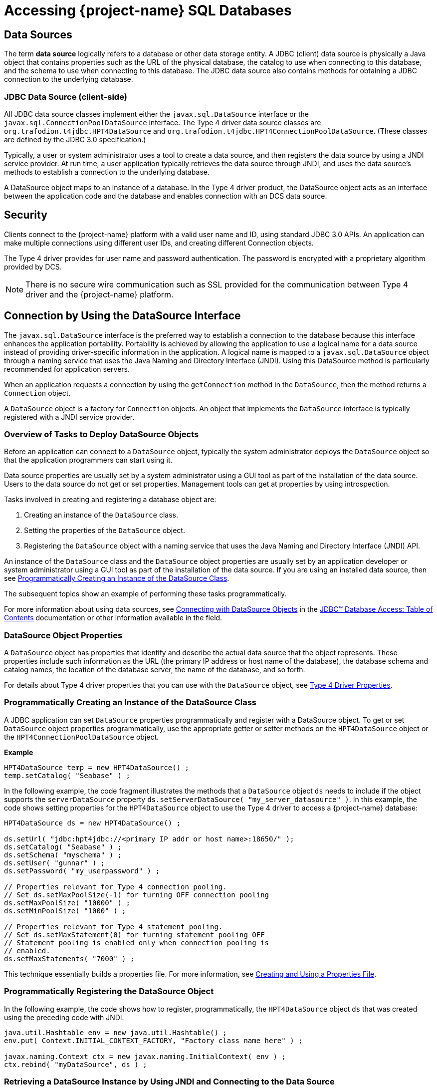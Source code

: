 ////
/**
 *@@@ START COPYRIGHT @@@
 * Licensed to the Apache Software Foundation (ASF) under one
 * or more contributor license agreements. See the NOTICE file
 * distributed with this work for additional information
 * regarding copyright ownership.  The ASF licenses this file
 * to you under the Apache License, Version 2.0 (the
 * "License"); you may not use this file except in compliance
 * with the License.  You may obtain a copy of the License at
 *
 *     http://www.apache.org/licenses/LICENSE-2.0
 *
 * Unless required by applicable law or agreed to in writing, software
 * distributed under the License is distributed on an "AS IS" BASIS,
 * WITHOUT WARRANTIES OR CONDITIONS OF ANY KIND, either express or implied.
 * See the License for the specific language governing permissions and
 * limitations under the License.
 * @@@ END COPYRIGHT @@@
 */
////

[[accessing-project-name-sql-databases]]
= Accessing {project-name} SQL Databases

[[data-sources]]
== Data Sources

The term *data source* logically refers to a database or other data
storage entity. A JDBC (client) data source is physically a Java object that
contains properties such as the URL of the physical database, the
catalog to use when connecting to this database, and the schema to use
when connecting to this database. The JDBC data source also contains
methods for obtaining a JDBC connection to the underlying database.

[[jdbc-data-source-client-side]]
=== JDBC Data Source (client-side)

All JDBC data source classes implement either the `javax.sql.DataSource`
interface or the `javax.sql.ConnectionPoolDataSource` interface. The Type
4 driver data source classes are `org.trafodion.t4jdbc.HPT4DataSource` and
`org.trafodion.t4jdbc.HPT4ConnectionPoolDataSource`. (These classes are
defined by the JDBC 3.0 specification.)

Typically, a user or system administrator uses a tool to create a data
source, and then registers the data source by using a JNDI service
provider. At run time, a user application typically retrieves the data
source through JNDI, and uses the data source's methods to establish a
connection to the underlying database.

A DataSource object maps to an instance of a database. In the Type 4
driver product, the DataSource object acts as an interface between the
application code and the database and enables connection with an DCS
data source.

[[security]]
== Security

Clients connect to the {project-name} platform with a valid user name
and ID, using standard JDBC 3.0 APIs. An application can make multiple
connections using different user IDs, and creating different Connection
objects.

The Type 4 driver provides for user name and password authentication.
The password is encrypted with a proprietary algorithm provided by DCS.

NOTE: There is no secure wire communication such as SSL provided for the
communication between Type 4 driver and the {project-name} platform.

<<<
[[connection-by-using-the-datasource-interface]]
== Connection by Using the DataSource Interface

The `javax.sql.DataSource` interface is the preferred way to establish a
connection to the database because this interface enhances the application
portability. Portability is achieved by allowing the application to use a
logical name for a data source instead of providing driver-specific information
in the application. A logical name is mapped to a `javax.sql.DataSource`
object through a naming service that uses the Java Naming and Directory
Interface (JNDI). Using this DataSource method is particularly recommended
for application servers.

When an application requests a connection by using the `getConnection` method
in the `DataSource`, then the method returns a `Connection` object.

A `DataSource` object is a factory for `Connection` objects. An object that
implements the `DataSource` interface is typically registered with a JNDI
service provider.

[[overview-of-tasks-to-deploy-datasource-objects]]
=== Overview of Tasks to Deploy DataSource Objects

Before an application can connect to a `DataSource` object, typically
the system administrator deploys the `DataSource` object so that
the application programmers can start using it.

Data source properties are usually set by a system administrator using
a GUI tool as part of the installation of the data source. Users to
the data source do not get or set properties. Management tools can get
at properties by using introspection.

Tasks involved in creating and registering a database object are:

1. Creating an instance of the `DataSource` class.
2. Setting the properties of the `DataSource` object.
3. Registering the `DataSource` object with a naming service that uses
the Java Naming and Directory Interface (JNDI) API.
 
An instance of the `DataSource` class and the `DataSource` object
properties are usually set by an application developer or system
administrator using a GUI tool as part of the installation of the
data source. If you are using an installed data source, then see
<<programmatically-creating-an-instance-of-the-datasource-class, Programmatically Creating an Instance of the DataSource Class>>.

The subsequent topics show an example of performing these tasks programmatically.

For more information about using data sources, see https://docs.oracle.com/javase/tutorial/jdbc/basics/sqldatasources.html[Connecting with DataSource Objects]
in the https://docs.oracle.com/javase/tutorial/jdbc/TOC.html[JDBC(TM) Database Access: Table of Contents] documentation
or other information available in the field.

<<<
[[datasource-object-properties]]
=== DataSource Object Properties

A `DataSource` object has properties that identify and describe the actual
data source that the object represents. These properties include such
information as the URL (the primary IP address or host name of the database),
the database schema and catalog names, the location of the database server,
the name of the database, and so forth.

For details about Type 4 driver properties that you can use with the `DataSource` object, see <<type-4-driver-properties,Type 4 Driver Properties>>.

[[programmatically-creating-an-instance-of-the-datasource-class]]
=== Programmatically Creating an Instance of the DataSource Class

A JDBC application can set `DataSource` properties programmatically and
register with a DataSource object. To get or set `DataSource` object properties programmatically, use the
appropriate getter or setter methods on the `HPT4DataSource` object or
the `HPT4ConnectionPoolDataSource` object.

*Example*

[source, java]
----
HPT4DataSource temp = new HPT4DataSource() ;
temp.setCatalog( "Seabase" ) ;
----

In the following example, the code fragment illustrates the methods that a
`DataSource` object `ds` needs to include if the object supports the
`serverDataSource` property `ds.setServerDataSource( "my_server_datasource" )`.
In this example, the code shows setting properties for the `HPT4DataSource` object
to use the Type 4 driver to access a {project-name} database:

[source, java]
----
HPT4DataSource ds = new HPT4DataSource() ;

ds.setUrl( "jdbc:hpt4jdbc://<primary IP addr or host name>:18650/" );
ds.setCatalog( "Seabase" ) ;
ds.setSchema( "myschema" ) ;
ds.setUser( "gunnar" ) ;
ds.setPassword( "my_userpassword" ) ;

// Properties relevant for Type 4 connection pooling.
// Set ds.setMaxPoolSize(-1) for turning OFF connection pooling
ds.setMaxPoolSize( "10000" ) ;
ds.setMinPoolSize( "1000" ) ;

// Properties relevant for Type 4 statement pooling.
// Set ds.setMaxStatement(0) for turning statement pooling OFF
// Statement pooling is enabled only when connection pooling is
// enabled.
ds.setMaxStatements( "7000" ) ;
----

This technique essentially builds a properties file. For more information,
see <<creating-and-using-a-properties-file, Creating and Using a Properties File>>.

[[programmatically-registering-the-datasource-object]]
=== Programmatically Registering the DataSource Object

In the following example, the code shows how to register, programmatically,
the `HPT4DataSource` object `ds` that was created using the preceding code with JNDI.

[source, java]
----
java.util.Hashtable env = new java.util.Hashtable() ;
env.put( Context.INITIAL_CONTEXT_FACTORY, "Factory class name here" ) ;

javax.naming.Context ctx = new javax.naming.InitialContext( env ) ;
ctx.rebind( "myDataSource", ds ) ;
----

[[retrieving-a-datasource-instance-by-using-jndi-and-connecting-to-the-data-source]]
=== Retrieving a DataSource Instance by Using JNDI and Connecting to the Data Source
Typically, the JDBC application looks up the data source JNDI name from a
context object. Once the application has the `DataSource` object, then the application
does a `getConnection()` call on the data source and gets a connection.

The steps that JDBC application does to connect to and use the data source associated
with the database are listed below together with the application code to perform the
operation.

1. Import the packages.
+
[source, java]
----
import javax.naming.* ;
import java.sql.* ;
import javax.sql.DataSource ;
----

2. Create the initial context.
+
[source, java]
----
Hashtable env = new Hashtable() ;
env.put( Context.INITIAL_CONTEXT_FACTORY, "com.sun.jndi.fscontext.RefFSContextFactory" ) ;
try
{
   Context ctx = new InitialContext( env ) ; 
}
catch( ... )
{
...
}
----
+
<<<
3. Look up the JNDI name associated with the data source `myDataSource`, where `myDataSource`
is the logical name that will be associated with the real-world data source - server.
+
[source, java]
----
DataSource ds = (DataSource)ctx.lookup( "myDataSource" ) ;
----

4. Create the connection using the data source.
+
[source, java]
----
con = ds.getConnection() ;
----

5. Do work with the connection. The following statements are just a simple example.
+
[source, java]
----
stmt = con.createStatement() ;
try
{
   stmt.executeUpdate( "drop table tdata" ) ;
}
catch ( SQLException e ) {}
----

[[specifying-the-properties-file-that-configures-the-data-source]]
=== Specifying the Properties File that Configures the Data Source

To use the properties file method to configure a `DataSource` object, the properties
file must exist on disk and contain the `property_name=property_value` pairs that
configure the data source.
See <<creating-and-using-a-properties-file, Creating and Using a Properties File>>
for more information about creating this file.

When the JDBC application makes the connection, then the application should
pass the properties file as a command-line parameter:

```
java -Dhpt4jdbc.properties=<path of properties file on disk>
```

[[connection-by-using-the-drivermanager-class]]
== Connection by Using the DriverManager Class

The `java.sql.DriverManager` class is widely used to get a connection, but
is less portable than the `DataSource` class. The `DriverManager` class
works with the Driver interface to manage the set of drivers loaded.
When an application issues a request for a connection using the
`DriverManager.getConnection` method and provides a URL, the `DriverManager`
finds a suitable driver that recognizes this URL and obtains a database
connection using that driver.

`org.trafodion.t4jdbc.HPT4Driver` is the Type 4 driver class that
implements the `java.sql.Driver` interface.

<<<
[[loading-and-registering-the-driver]]
=== Loading and Registering the Driver

Before connecting to the database, the application loads the Driver
class and registers the Type 4 driver with the DriverManager class in
one of the following ways:

* Specifies the Type 4 driver class in the `-Djdbc.drivers` option in the
command line of the Java program:
+
```
-Djdbc.drivers=org.trafodion.t4jdbc.HPT4Driver
```

* Uses the `Class.forName` method programmatically within the application:
+
[source, java]
----
Class.forName("org.trafodion.t4jdbc.HPT4Driver")
----

* Adds the Type 4 driver class to the `java.lang.System` property
`jdbc.drivers` property within the application:
+
```
jdbc.drivers=org.trafodion.t4jdbc.HPT4Driver
```

<<<
[[establishing-the-connection]]
=== Establishing the Connection

The `DriverManager.getConnection` method accepts a string containing a
Type 4 driver URL. The JDBC URL for the Type 4 driver is

```
jdbc:hpt4jdbc://<ip addr or host name>:3700/[:][property=value[;property2=value2]...]
```

[cols="40%,60%", options="header"]
|===
| Parameter                | Usage
| `<ip addr or host name>` | The primary IP address or host name for the {project-name} database.
| `37800`                  | The port number for the {project-name} SQL database.
| `property = value` and `property2=value2` | Specifies a Type 4 driver property name-property value pair. The pairs must be separated by a
semicolon (`;`). For example, `T4LogLevel=ALL;T4LogFile=temp1.log`.
|===

For information about the properties file, see  <<type-4-driver-properties,Type 4 Driver Properties>>.

To establish a connection, the JDBC application can use this code:

[source, java]
----
Class.forName( "org.trafodion.t4jdbc.HPT4Driver" ) ; //loads the driver

String url = "jdbc:hpt4jdbc://<database primary IP address>:37800/"

Connection con = DriverManager.getConnection( url, "userID", "Passwd" ) ;
----

The variable con represents a connection to the data source that can be
used to create and execute SQL statements.

[[guidelines-for-connections-using-the-driver-manager]]
=== Guidelines for Connections Using the Driver Manager

* The Type 4 driver defines a set of properties that you can use to
configure the driver. For detailed information about these properties,
see  <<type-4-driver-properties,Type 4 Driver Properties>>.
* Java applications can specify the properties in these ways (listed in
the order of precedence):
+
1.  Using the `java.util.Properties` parameter in the `getConnection` method of DriverManager class.

2.  Using the database URL in the `DriverManager.getconnection` method, where the URL is:
+
```
jdbc:hpt4jdbc://<ip addr or host name>:37800/:property=value
```
+
`<ip addr or host name>` is the primary IP address or host name for the {project-name} database.
+
<<<
3.  Using a properties file for the JDBC driver. The properties file is
passed as a command-line parameter. The format to enter the properties
file in the command line is:
+
```
-Dhpt4jdbc.properties=<path of properties file on disk>
```
+
For example, `-Dhpt4jdbc.properties=C:\temp\t4props`
+
For information about the properties file, see <<creating-and-using-a-properties-file, Creating and Using a Properties File>>.
4.  Using JDBC properties with the `-D` option in the command line. If
used, this option applies to all JDBC connections using the
`DriverManager` within the Java application. The format in the command
line is:
+
```
-Dhpt4jdbc.property_name=<property value>
```
+
For example, `-Dhpt4jdbc.maxStatements=1024`

<<<
[[connection-pooling]]
== Connection Pooling

The Type 4 driver provides an implementation of connection pooling,
where a cache of physical database connections are assigned to a client
session and reused for the database activity. If connection pooling is
active, connections are not physically closed. The connection is
returned to its connection pool when the `Connection.close()` method is
called. The next time a connection is requested by the client, the
driver will return the pooled connection, and not a new physical
connection.

* The connection pooling feature is available when the JDBC application
uses either the `DriverManager` class or `DataSource` interface to obtain a
JDBC connection. The connection pool size is determined by the
`maxPoolSize` property value and `minPoolSize` property value.

* By default, connection pooling is disabled. To enable connection
pooling, set the maxPoolSize property to an integer value greater than 0
(zero).

* Manage connection pooling by using these Type 4 driver properties:

** `maxPoolSize` under <<maxpoolsize-property, maxpoolsize Property>>
** `minPoolSize` under <<minpoolsize-property, minPoolSize Property>>
** `initialPoolSize` under <<initialpoolsize-property, initialPoolSize Property>>
** `maxStatements` under <<maxstatements-property, maxStatements Property>>

* When used with the DriverManager class, the Type 4 driver has a
connection-pool manager that determines which connections are pooled
together by a unique value for these combination of properties:
+
```
url
catalog
schema
username
password
serverDataSource
```
+
Therefore, connections that have the same values for the combination of
a set of properties are pooled together.
+
NOTE: The connection-pooling property values used at the first
connection of a given combination are effective throughout the life of
the process. An application cannot change any of these property values
after the first connection for a given combination.

<<<
[[statement-pooling]]
== Statement Pooling

The statement pooling feature allows applications to reuse the
PreparedStatement object in the same way that they can reuse a
connection in the connection pooling environment. Statement pooling is
completely transparent to the application.

[[guidelines-for-statement-pooling]]
=== Guidelines for Statement Pooling

* To enable statement pooling, set the `maxStatements` property to an
integer value greater than 0 and enable connection pooling. For more
information, see <<initialpoolsize-property, initialPoolSize Property>> and
<<connection-pooling, Connection Pooling>>.

* Enabling statement pooling for your JDBC applications might
dramatically improve the performance.

* Explicitly close a prepared statement by using the `Statement.close`
method because `PreparedStatement` objects that are not in scope are also
not reused unless the application explicitly closes them.

* To ensure that your application reuses a `PreparedStatement`, call
either of these methods:

** `Statement.close method`: called by the application.
** `Connection.close method`: called by the application. All the
`PreparedStatement` objects that were in use are ready to be reused when
the connection is reused.

[[troubleshooting-statement-pooling]]
=== Troubleshooting Statement Pooling

Note the following Type 4 driver implementation details if you are
troubleshooting statement pooling:

* The Type 4 driver looks for a matching `PreparedStatement` object in the
statement pool and reuses the `PreparedStatement`. The matching criteria
include the SQL string, catalog, current schema, current transaction
isolation, and result set holdability.
+
If the Type 4 driver finds the matching `PreparedStatement` object, then the
driver returns the same `PreparedStatement` object to the application for reuse
and marks the `PreparedStatement` object as in use.

* The algorithm, _earlier used are the first to go_, is used to make
room for caching subsequently generated `PreparedStatement` objects when
the number of statements reaches the `maxStatements` limit.

* The Type 4 driver assumes that any SQL CONTROL statements in effect at
the time of execution or reuse are the same as those in effect at the time
of SQL compilation.
+
If this condition is not true, then reuse of a `PreparedStatement` object might
result in unexpected behavior.

* Avoid recompiling to yield performance improvements from statement
pooling. The SQL executor automatically recompiles queries when certain conditions are met.
Some of these conditions are:

** A run-time version of a table has a different redefinition timestamp
than the compile-time version of the same table.

** An existing open operation on a table was eliminated by a DDL or SQL
utility operation.

** The transaction isolation level and access mode at execution time is
different from that at the compile time.

* When a query is recompiled, then the SQL executor stores the recompiled query;
therefore, the query is recompiled only once until any of the previous conditions
are met again.

* The Type 4 driver does not cache `Statement` objects.

[[thread-safe-database-access]]
== Thread-Safe Database Access

In the Type 4 driver, API layer classes are implemented as
instance-specific objects to ensure thread safety:

* `HPT4DataSource.getConnection()` is implemented as a synchronized method
to ensure thread safety in getting a connection.

* Once a connection is made, the `Connection` object is instance-specific.

* If multiple statements are run on different threads in a single
connection, then statement objects are serialized to prevent data corruption.

[[update-where-current-of-operations]]
== "Update  .  .  .  Where Current of" Operations

The fetch size on a `ResultSet` must be 1 when performing an
`update . . . where current of` _cursor_ SQL statement.

If the value of the fetch size is greater than 1, the result of the
`update . . . where current` of operation might be one of the following:

* An incorrect row might be updated based on the actual cursor position.

* An SQLException might occur because the cursor being updated might
have already been closed.

The following is an example of setting a result set's fetch size to 1
and executing an `update . . . where current` of _cursor_ SQL statement.

[source, java]
----
ResultSet rs ;
  ...

  rs.setFetchSize( 1 ) ;
  String st1 = rs.getCursorName() ;

  Statement stmt2 =
    connection.createStatement( ResultSet.TYPE_FORWARD_ONLY
                              , ResultSet.CONCUR_UPDATABLE
                              ) ;
  stmt2.executeUpdate( "UPDATE cat2.sch2.table1
                        SET j = 'update row' WHERE CURRENT OF "
                     + st1
                     ) ;
----

[[infostats-command-for-obtaining-query-costs]]
== INFOSTATS Command for Obtaining Query Costs

The INFOSTATS command reports the roll-up costs of a particular query.
INFOSTATS is a pass-through command that collects statistics for a
prepared statement. Statistics are returned to the JDBC application as a
result set as soon as the prepare is finished. The result set has these
columns:

[cols="30%,70%",options="header" ]
|===
| Column                     | Description
| `Query ID (SQL_CHAR)`      | The unique identifier for the query.
| `CPUTime (SQL_DOUBLE)`     | An estimate of the number of seconds of processor time it might take to execute the instructions for this query. A value of 1.0 is 1 second.
| `IOTime (SQL_DOUBLE)`      | An estimate of the number of seconds of I/O time (seeks plus data transfer) to perform the I/O for this query.
| `MsgTime (SQL_DOUBLE)`     | An estimate of the number of seconds it takes for the messaging for this query. The estimate includes the time for the number of local and remote
messages and the amount of data sent.
| `IdleTime (SQL_DOUBLE)`    | An estimate of the maximum number of seconds to wait for an event to happen for this query. The estimate includes the amount of time to open
a table or start an ESP process.
| `TotalTime (SQL_DOUBLE)`   | Estimated cost associated to execute the query.
| `Cardinality (SQL_DOUBLE)` | Estimated number of rows that will be returned.
|===

<<<
[[use-of-the-infostats-command]]
=== Use of the INFOSTATS Command

The INFOSTATS command can only be used with PreparedStatement objects.
The syntax is:

```
INFOSTATS cursor_name
```

where `cursor_name` is the name of the prepared statement. If the cursor name is case-sensitive,
then enclose it in single quotes.

To get the cursor name, use the `getStatementLabel()` method that is
defined for the {project-name} JDBC Type 4 driver with class:

[source, java]
----
org.trafodion.t4jdbc.HPT4PreparedStatement: public String
getStatementLabel() ;
----

*Considerations*

* You can use INFOSTATS in these methods only:
+
[source, java]
----
java.sql.Statement.executeQuery(String sql)
java.sql.Statement.execute(String sql)
----

* `setCursorName` is not supported with INFOSTATS.

* If you invoke INFOSTATS incorrectly, the Type 4 driver issues this error:
+
```
Message: INFOSTATS command can only be executed
         by calling execute(String sql) method.
         Sqlstate HY000
         Sqlcode 29180
```

<<<
*Example of INFOSTATS*

[source, java]
----
Statement s = conn.createStatement( ) ;

HPT4PreparedStatement p =
   (HPT4PreparedStatement)conn.prepareStatement(
      "SELECT * FROM t WHERE i = ?" ) ;

boolean results = s.execute( "INFOSTATS " + p.getStatementLabel() ) ;

if ( results )
{
   ResultSet rs = s.getResultSet( ) ;

   while ( rs.next( ) )
   {
      //process data
   }
}
----

*Sample Output*

```
QueryID: MXID001001128212016369912348191_16_SQL_CUR_9829657
CPUTime: 0.09975778464794362
IOTime: 0.10584000146627659
MsgTime: 0.09800000134418951
IdleTime: 0.09800000134418951
TotalTime: 0.10584000146627659
Cardinality: 100.0
```

<<<
[[internationalization-support]]
== Internationalization Support

[[when-string-literals-are-used-in-applications]]
=== When String Literals Are Used in Applications

Internationalization support in the driver affects the handling of
string literals. The Type 4 driver handles string literals in two
situations.

1. When the driver processes an SQL statement. For example,
+
[source, java]
----
Statement stmt = connection.getStatement() ;

stmt.execute( "SELECT * FROM table1 WHERE col1 = 'abcd'" ) ;
----

2. When the driver processes JDBC parameters. For example,
+
[source, java]
----
PreparedStatement pStmt = connection.prepareStatement(
   "SELECT * FROM table1 WHERE col1 = ?" ) ;
pStmt.setString( 1, "abcd" ) ;
----

To convert a string literal from the Java to an array of bytes for
processing by the {project-name}, the Type 4 driver uses
the column type in the database.

[[controlling-string-literal-conversion-by-using-the-character-set-properties]]
=== Controlling String Literal Conversion by Using the Character-Set Properties

The Type 4 driver provides character-set mapping properties. These
properties allow you to explicitly define the translation of internal
SQL character-set formats to and from the Java string Unicode (`UnicodeBigUnmarked`)
encoding.

The Type 4 driver provides character-set mapping properties through key
values as shown in the following table.

[cols="50%,50%",options="header" ]
|===
| Key        | Default Value
| `ISO88591` | `ISO88591_1`
| `KANJI`    | `SJIS`
| `KSC5601`  | `EUC_KR`
|===

<<<
A description of these character sets appears in table below, which
summarizes the character sets supported by {project-name}.

[cols="25%,35%,40%",options="header" ]
|===
| {project-name} Character Set | Corresponding Java Encoding Set^1^ | Description
| ISO88591                     | ISO88591_1 | Single-character, 8-bit character-data type ISO88591 supports English and other Western European languages.
|===

^1^ Canonical Name for `java.io` and `java.lang` API.

For detailed information, see <<iso88591-property, ISO88591 Property>>.

[[using-the-character-set-properties]]
==== Using the Character-Set Properties

The `java.sql.PreparedStatement` class contains the methods `setString()`
and `setCharacterStream()`. These methods take a String and Reader
parameter, respectively.

The `java.sql.ResultSet` class contains the methods `getString()` and
`getCharacterStream()`. These methods return a String and Reader, respectively.

[[retrieving-a-column]]
===== Retrieving a Column

When you retrieve a column as a string (for example, call the
`getString()` or `getCharacterStream` methods), the Type 4 driver uses the
character-set mapping property key to instantiate a String object (where
that key corresponds to the character set of the column).

*Example*

The following `SQL CREATE TABLE` statement creates a table that has an
`ISO88591` column.

[source, sql]
----
CREATE TABLE t1 ( c1 CHAR(20) CHARACTER SET ISO88591 ) ;
----

The JDBC program uses the following java command to set the ISO88591
property and issues the `getString()` method.

[source, java]
----
java -Dhpt4jdbc.ISO88591=SJIS test1.java

// The following method invocation returns a String object, which
// was created using the "SJIS" Java canonical name as the charset
// parameter to the String constructor.
String s1 = rs.getString( 1 ) ; // get column 1 as a String
----

[[setting-a-parameter]]
===== Setting a Parameter

When you set a parameter by using a String (for example, call the
`setString()` method), the Type 4 driver uses the key's value when
generating the internal representation of the String (where that
key corresponds to the character set of the column). The
character-set parameter to the String `getBytes` method is the Java
Canonical name that corresponds to the column's character set.

*Example*

The following `SQL CREATE TABLE` statement creates a table
that has an ISO88591 column:

```
CREATE TABLE t1 ( c1 CHAR(20) CHARACTER SET ISO88591) ;
> java -DISO88591=SJIS test1.java
```

The following method invocation sets column one of `stmt` to the String
"abcd" where "abcd" is encoded as SJIS. The charset parameter to the
String `getBytes` method is SJIS `stmt.setString( 1, "abcd" ) ;`.

[[controlling-what-happens-on-an-exception]]
==== Controlling What Happens on an Exception

You can use the `translationVerification` property to explicitly define
the behavior of the driver if the driver cannot translate all or part of
an SQL parameter. The value portion of the property can be `TRUE` or
`FALSE`. (The default value is `FALSE`).

If the `translationVerification` property's value is `FALSE` and the driver
cannot translate all or part of an SQL statement, then the translation is
unspecified. In most cases, the characters that are untranslatable are
encoded as ISO88591 single-byte question marks (`'?'` or `0x3F`). No
exception or warning is thrown.

If the `translationVerification` property's value is TRUE and the driver
cannot translate all or part of an SQL statement, then the driver throws an
`SQLException` with the following text:

```
Translation of parameter to {0} failed. Cause: {1}
```

where `{0}` is replaced with the target character set and `{1}` is
replaced with the cause of the translation failure.

For more information, see
<<translationverification-property, translationVerification Property>>.

<<<
[[localizing-error-messages-and-status-messages]]
=== Localizing Error Messages and Status Messages

The Type 4 driver supports Internationalization through resource bundles
for localized error messages and status messages. The driver uses a set
of static strings from a property file to map error messages and status
messages to their textual representation.

[[file-name-format-for-the-localized-messages-file]]
==== File-Name Format for the Localized-Messages File

The property file that has the messages must have a file name in the
form:

```
HPT4Messages_xx.properties
```

where `xx` is the locale name. The locale name is defined by the current
default locale or by the language property.

The Type 4 driver is shipped with an error messages and status messages
property file that contains the textual representation of errors and
status messages for the English locale. The file is named
`HPT4Messages_en.properties`.

[[localized-message-string-format]]
==== Localized-Message String Format

A localized message file contains strings in the form:

```
message=message_text
```

*Example*

```
driver_err_error_from_server_msg=An error was returned from the server.
Error: {0} Error detail: {1}
```

where the `message` is `driver_err_error_from_server_msg`. The
`message_text` is: `An error was returned from the server. Error: {0} Error detail: {1}`

The pattern `{n}` in `message_text`, where `n` equals 1, 2, 3, and
so forth, is a placeholder that is filled in at run time by the Type 4
driver. Any translation must include these placeholders.

<<<
[[procedure-to-create-a-localized-message-file]]
==== Procedure to Create a Localized-Message File

1.  Extract the `HPT4Messages_en.properties file`, which is in the
`hpt4jdbc.jar file`.
+
*Example*
+
From a UNIX prompt, use the jar Java tool: `jar -x HPT4Messages_en.properties < hpt4jdbc.jar`

2.  Copy the file.

3.  Edit the file and replace the English text with the text for your locale.

4.  Save the file, giving it a file name that meets the naming
requirements described under
<<file-name-format-for-the-localized-messages-file, File-Name Format for the Localized-Messages File>>.

5.  Put the file in a directory anywhere in the class path for running the JDBC application.

The new messages file can be anywhere in the class path for running the
user application.

At run time, if driver cannot read the messages property file, the
driver uses the `message` portion of the property as the text of the
message. For a description of the message portion, see the
<<localized-message-string-format, Localized-Message String Format>>.
